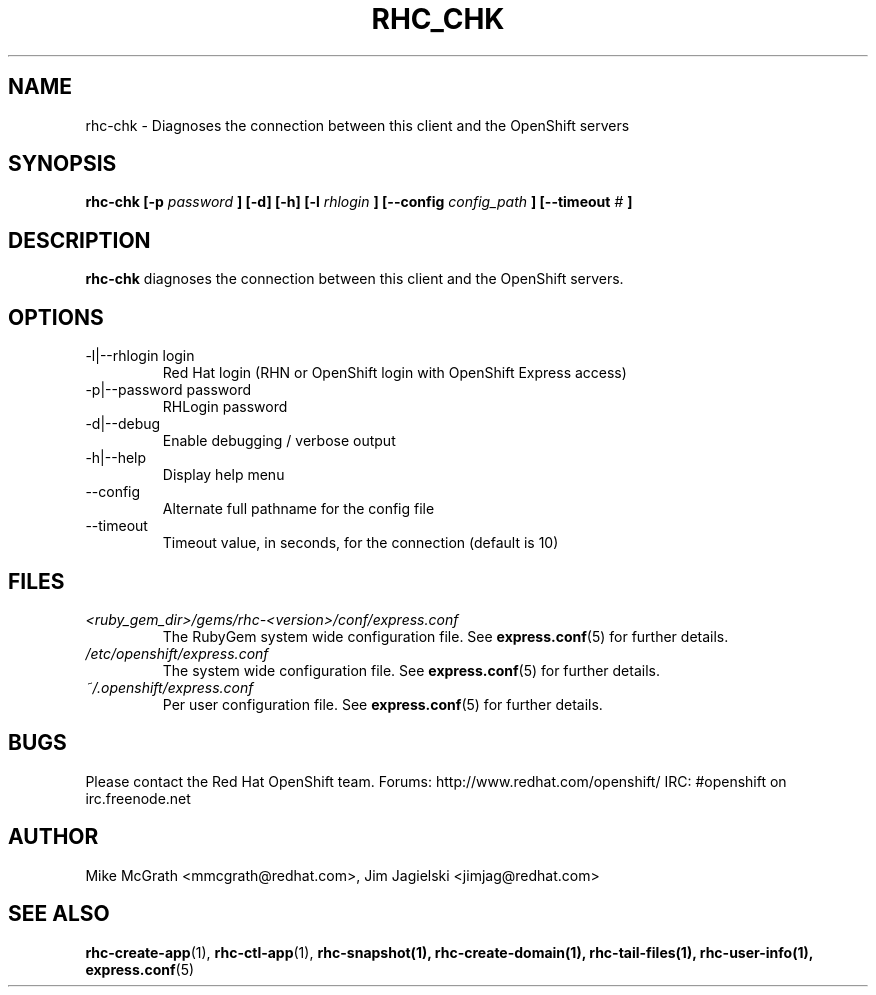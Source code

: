.\" Process this file with
.\" groff -man -Tascii rhc-chk.1
.\"
.TH RHC_CHK 1 "JANUARY 2011" Linux "User Manuals"
.SH NAME
rhc-chk \- Diagnoses the connection between this client and the OpenShift servers
.SH SYNOPSIS
.B rhc-chk [-p
.I password
.B ] [-d] [-h]
.B [-l
.I rhlogin
.B ]
.B [--config
.I config_path
.B ]
.B [--timeout
.I #
.B ]
.SH DESCRIPTION
.B rhc-chk
diagnoses the connection between this client and the OpenShift servers.
.SH OPTIONS
.IP "-l|--rhlogin login"
Red Hat login (RHN or OpenShift login with OpenShift Express access)
.IP "-p|--password password"
RHLogin password
.IP -d|--debug
Enable debugging / verbose output
.IP -h|--help
Display help menu
.IP --config
Alternate full pathname for the config file
.IP --timeout
Timeout value, in seconds, for the connection (default is 10)
.SH FILES
.I <ruby_gem_dir>/gems/rhc-<version>/conf/express.conf
.RS
The RubyGem system wide configuration file. See
.BR express.conf (5)
for further details.
.RE
.I /etc/openshift/express.conf
.RS
The system wide configuration file. See
.BR express.conf (5)
for further details.
.RE
.I ~/.openshift/express.conf
.RS
Per user configuration file. See
.BR express.conf (5)
for further details.
.RE
.SH BUGS
Please contact the Red Hat OpenShift team.
Forums: http://www.redhat.com/openshift/
IRC: #openshift on irc.freenode.net
.SH AUTHOR
Mike McGrath <mmcgrath@redhat.com>, Jim Jagielski <jimjag@redhat.com>
.SH "SEE ALSO"
.BR rhc-create-app (1),
.BR rhc-ctl-app (1),
.BR rhc-snapshot(1),
.BR rhc-create-domain(1),
.BR rhc-tail-files(1),
.BR rhc-user-info(1),
.BR express.conf (5)
